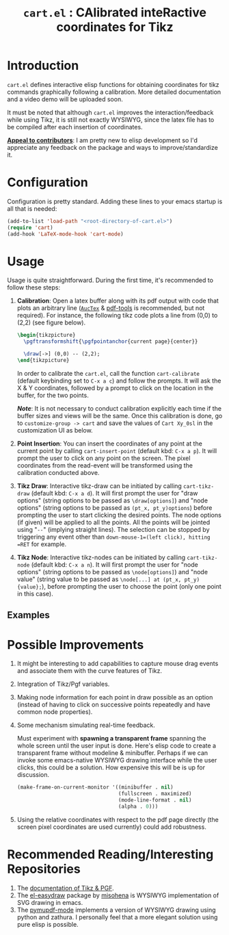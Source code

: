 #+TITLE: =cart.el= : CAlibrated inteRactive coordinates for Tikz
#+STARTUP: indent

* Introduction
=cart.el= defines interactive elisp functions for obtaining coordinates for tikz commands graphically following a calibration. More detailed documentation and a video demo will be uploaded soon.

It must be noted that although =cart.el= improves the interaction/feedback while using Tikz, it is still not exactly WYSIWYG, since the latex file has to be compiled after each insertion of coordinates.

*_Appeal to contributors_*: I am pretty new to elisp development so I'd appreciate any feedback on the package and ways to improve/standardize it. 
* Configuration
Configuration is pretty standard. Adding these lines to your emacs startup is all that is needed:
#+begin_src emacs-lisp :tangle yes
  (add-to-list 'load-path "<root-directory-of-cart.el>")
  (require 'cart)
  (add-hook 'LaTeX-mode-hook 'cart-mode)
#+end_src
* Usage
Usage is quite straightforward. During the first time, it's recommended to follow these steps:
1. *Calibration*: Open a latex buffer along with its pdf output with code that plots an arbitrary line ([[https://www.gnu.org/software/auctex/][=AucTex=]] & [[https://github.com/vedang/pdf-tools][pdf-tools]] is recommended, but not required).
   For instance, the following tikz code plots a line from (0,0) to (2,2) (see figure below).
   #+begin_src latex
     \begin{tikzpicture}
       \pgftransformshift{\pgfpointanchor{current page}{center}}

       \draw[->] (0,0) -- (2,2);
     \end{tikzpicture}
   #+end_src
   #+CAPTION: Sample of the line drawn by the code above
   #+ATTR_HTML: :width 800px
   #+ATTR_LATEX: :width 400px
   #+ATTR_ORG: :width 100px
   [[./figs/fig1.png]]

   In order to calibrate the =cart.el=, call the function =cart-calibrate= (default keybinding set to =C-x a c=) and follow the prompts. It will ask the X & Y coordinates, followed by a prompt to click on the location in the buffer, for the two points.

   */Note/*: It is not necessary to conduct calibration explicitly each time if the buffer sizes and views will be the same. Once this calibration is done, go to =customize-group -> cart= and save the values of =Cart Xy_0sl= in the customization UI as below.
   #+CAPTION: Saving calibration in the customization UI
   #+ATTR_HTML: :width 600px
   #+ATTR_LATEX: :width 200px
   #+ATTR_ORG: :width 50px
   [[./figs/fig2.png]]

2. *Point Insertion*: You can insert the coordinates of any point at the current point by calling =cart-insert-point= (default kbd: =C-x a p=). It will prompt the user to click on any point on the screen. The pixel coordinates from the read-event will be transformed using the calibration conducted above.

3. *Tikz Draw*: Interactive tikz-draw can be initiated by calling =cart-tikz-draw= (default kbd: =C-x a d=). It will first prompt the user for "draw options" (string options to be passed as =\draw[options]=) and "node options" (string options to be passed as =(pt_x, pt_y)options=) before prompting the user to start clicking the desired points. The node options (if given) will be applied to all the points. All the points will be jointed using "=--=" (implying straight lines). The selection can be stopped by triggering any event other than =down-mouse-1=(left click), hitting =RET= for example. 

4. *Tikz Node*: Interactive tikz-nodes can be initiated by calling =cart-tikz-node= (default kbd: =C-x a n=). It will first prompt the user for "node options" (string options to be passed as =\node[options]=) and "node value" (string value to be passed as =\node[...] at (pt_x, pt_y) {value};=), before prompting the user to choose the point (only one point in this case). 
** Examples
#+CAPTION: Example 1 of a graphic drawn using =tikz= and =cart.el=
#+ATTR_HTML: :width 800px
#+ATTR_LATEX: :width 400px
#+ATTR_ORG: :width 100px
[[./figs/fig3.png]]
#+CAPTION: Example 2 of a graphic drawn using =tikz= and =cart.el=
#+ATTR_HTML: :width 800px
#+ATTR_LATEX: :width 400px
#+ATTR_ORG: :width 100px
[[./figs/fig4.png]]
* Possible Improvements
1. It might be interesting to add capabilities to capture mouse drag events and associate them with the curve features of Tikz.
2. Integration of Tikz/Pgf variables.
3. Making node information for each point in draw possible as an option (instead of having to click on successive points repeatedly and have common node properties).
4. Some mechanism simulating real-time feedback.

   Must experiment with *spawning a transparent frame* spanning the whole screen until the user input is done. Here's elisp code to create a transparent frame without modeline & minibuffer. Perhaps if we can invoke some emacs-native WYSIWYG drawing interface while the user clicks, this could be a solution. How expensive this will be is up for discussion.
   #+begin_src emacs-lisp :tangle yes
     (make-frame-on-current-monitor '((minibuffer . nil)
                                      (fullscreen . maximized)
                                      (mode-line-format . nil)
                                      (alpha . 0)))
   #+end_src
5. Using the relative coordinates with respect to the pdf page directly (the screen pixel coordinates are used currently) could add robustness.
* Recommended Reading/Interesting Repositories
1. The [[https://pgf-tikz.github.io/pgf/pgfmanual.pdf][documentation of Tikz & PGF]].
2. The [[https://github.com/misohena/el-easydraw][el-easydraw]] package by [[https://github.com/misohena][misohena]] is WYSIWYG implementation of SVG drawing in emacs.
3. The [[https://github.com/dalanicolai/pymupdf-mode.el][pymupdf-mode]] implements a version of WYSIWYG drawing using python and zathura. I personally feel that a more elegant solution using pure elisp is possible.
